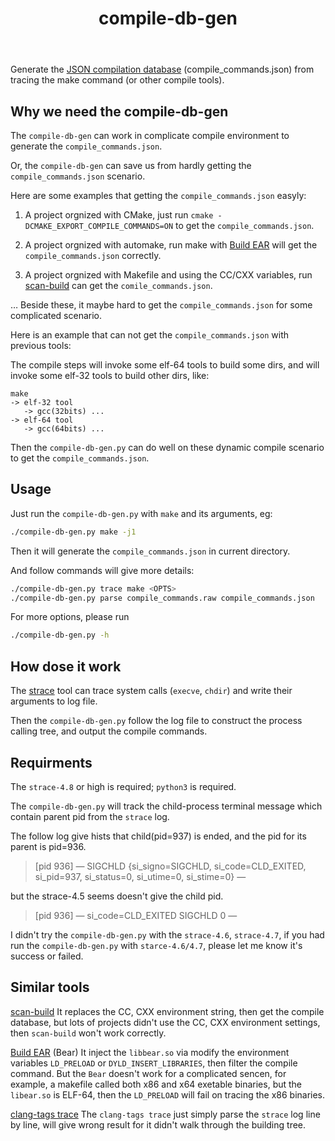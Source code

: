 #+OPTIONS: ^:nil
#+TITLE:compile-db-gen
Generate the [[http://clang.llvm.org/docs/JSONCompilationDatabase.html][JSON compilation database]] (compile_commands.json) from tracing the make command (or other compile tools).

** Why we need the compile-db-gen
The ~compile-db-gen~ can work in complicate compile environment to generate the =compile_commands.json=.

Or, the ~compile-db-gen~ can save us from hardly getting the =compile_commands.json= scenario.

Here are some examples that getting the =compile_commands.json= easyly:
1. A project orgnized with CMake, just run ~cmake -DCMAKE_EXPORT_COMPILE_COMMANDS=ON~ to get the =compile_commands.json=.

2. A project orgnized with automake, run make with [[https://github.com/rizsotto/Bear][Build EAR]] will get the =compile_commands.json= correctly.

3. A project orgnized with Makefile and using the CC/CXX variables, run [[https://clang-analyzer.llvm.org/scan-build.html][scan-build]] can get the =comile_commands.json=.

...
Beside these, it maybe hard to get the =compile_commands.json= for some complicated scenario.

Here is an example that can not get the =compile_commands.json= with previous tools:

The compile steps will invoke some elf-64 tools to build some dirs, and will invoke some elf-32 tools to build other dirs, like:
#+begin_src quote
make
-> elf-32 tool
   -> gcc(32bits) ...
-> elf-64 tool
   -> gcc(64bits) ...
#+end_src

Then the ~compile-db-gen.py~ can do well on these dynamic compile scenario to get the =compile_commands.json=.

** Usage
Just run the ~compile-db-gen.py~ with ~make~ and its arguments, eg:
#+begin_src sh
./compile-db-gen.py make -j1
#+end_src
Then it will generate the =compile_commands.json= in current directory.

And follow commands will give more details:
#+BEGIN_SRC sh
./compile-db-gen.py trace make <OPTS>
./compile-db-gen.py parse compile_commands.raw compile_commands.json
#+END_SRC

For more options, please run
#+BEGIN_SRC sh
./compile-db-gen.py -h
#+END_SRC

** How dose it work
   The [[http://wikipedia.org/wiki/Strace][strace]] tool can trace system calls (~execve~, ~chdir~) and write their arguments to log file.

   Then the ~compile-db-gen.py~ follow the log file to construct the process calling tree, and output the compile commands.

** Requirments
   The ~strace-4.8~ or high is required; ~python3~ is required.

   The ~compile-db-gen.py~ will track the child-process terminal message which contain parent pid from the ~strace~ log.

The follow log give hists that child(pid=937) is ended, and the pid for its parent is pid=936.
#+BEGIN_QUOTE
 [pid 936] --- SIGCHLD {si_signo=SIGCHLD, si_code=CLD_EXITED, si_pid=937, si_status=0, si_utime=0, si_stime=0} ---
#+END_QUOTE
but the strace-4.5 seems doesn't give the child pid.
#+BEGIN_QUOTE
 [pid 936] --- si_code=CLD_EXITED SIGCHLD 0 ---
#+END_QUOTE
 I didn't try the ~compile-db-gen.py~ with the ~strace-4.6~, ~strace-4.7~, if you had run the ~compile-db-gen.py~ with ~starce-4.6/4.7~, please let me know it's success or failed.

** Similar tools
[[http://clang-analyzer.llvm.org/scan-build.html][scan-build]]
It replaces the CC, CXX environment string, then get the compile database, but lots of projects didn't use the CC, CXX environment settings, then ~scan-build~ won't work correctly.

[[https://github.com/rizsotto/Bear][Build EAR]] (Bear)
It inject the ~libbear.so~ via modify the environment variables =LD_PRELOAD= or =DYLD_INSERT_LIBRARIES=, then filter the compile command.
But the ~Bear~ doesn't work for a complicated sencen, for example, a makefile called both x86 and x64 exetable binaries, but the ~libear.so~ is ELF-64, then the ~LD_PRELOAD~ will fail on tracing the x86 binaries.

[[https://github.com/ffevotte/clang-tags/blob/master/clang-tags][clang-tags trace]]
The ~clang-tags trace~ just simply parse the ~strace~ log line by line, will give wrong result for it didn't walk through the building tree.
